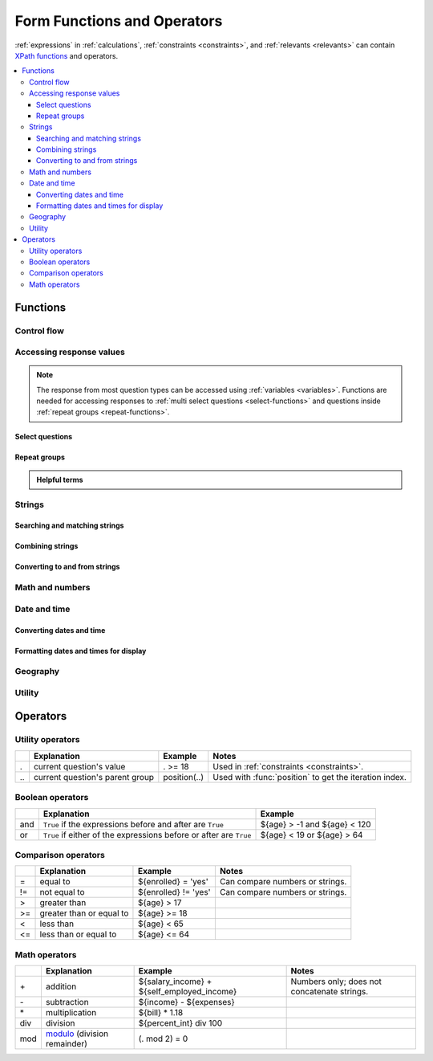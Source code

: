 .. spelling::

  Anaranjado
  Azul
  Colores
  Español
  Púrpura
  Qué
  Rojo
  Seleccione
  arctan
  arg
  bday
  bp
  br
  chkn
  colores
  fsh
  gustan
  jr
  nodeset
  prefs
  seleccionados
  te
  tres
  π
  
  
	
******************************
Form Functions and Operators
******************************

:ref:`expressions` in :ref:`calculations`, :ref:`constraints <constraints>`, and :ref:`relevants <relevants>`
can contain `XPath functions`_ and operators.

.. _XPath functions: https://opendatakit.github.io/xforms-spec/#xpath-functions

.. contents::
  :local:   

.. _functions:
  
Functions
===========
    
.. _control-flow-functions:

Control flow
--------------

.. function:: if(expression, then, else)

  Returns :arg:`then` if :arg:`expression` evaluates to ``True``. 
  Otherwise, returns :arg:`else`.

  
.. function:: not(arg)

  Returns the opposite of :func:`boolean(arg) <boolean>`.

  
.. function:: coalesce(arg, arg) 	

  Returns first non-empty value of the two :arg:`arg`\ s.
  Returns an empty string if both are empty or non-existent.

  
.. function:: true()

  Evaluates to ``True``.

.. function:: false()

  Evaluates to ``False``.
  
.. function:: boolean(arg) 

  Returns ``True`` if :arg:`arg` is:
  
  - a number other than zero
  - a non-empty string
  - a non-empty collection
  - a comparison or expressions that evaluates to ``True``.
   
  Returns ``False`` if :arg:`arg` is:
  
  - the number 0
  - an empty string
  - an empty collection
  - a comparison or expression that evaluates to ``False``.

.. _response-access-functions:
  
Accessing response values
--------------------------

.. note::

  The response from most question types
  can be accessed using :ref:`variables <variables>`.
  Functions are needed for accessing responses to 
  :ref:`multi select questions <select-functions>` and
  questions inside :ref:`repeat groups <repeat-functions>`.

.. _select-functions:
  
Select questions
~~~~~~~~~~~~~~~~~~~

.. function:: selected(select_question, choice_name)

  Returns ``True`` if :arg:`choice_name` 
  was selected in :arg:`select_question`,
  otherwise returns ``False``.
  
  .. include:: incl/form-examples/constraint-on-selected.rst
  
.. function:: selected-at(multi_select_question, n)

  Returns the :th:`name` of the :arg:`n`\ :sup:`th` selected choice of the :arg:`multi_select_question`. (Selected choices are zero-indexed.)
  
  .. note::
  
    This function returns the :th:`name`, not the :th:`label`,
    of the selected choice.
    To get the label in the current language,
    use :func:`jr:choice-name`.
  
  Returns an empty string if the index does not exist.
  
  .. image:: /img/form-functions/selected-at-0.* 
    :alt: A multi-select widget in Collect. The label is "What colors do you like?" Several color names are presented as options. Red, Green, and Purple are selected.
  
  .. image:: /img/form-functions/selected-at-1.* 
    :alt: A note widget in Collect. The label is "Selected Colors". The hint text is "red, green, purple".
  
  .. rubric:: XLSForm
  
  .. csv-table:: survey
    :header: type, name, label, hint, calculation
  
    select_multiple colors, color_prefs, What colors do you like?, Select three.
    calculate, color_0, , ,"selected-at(${color_prefs}, 0)"
    calculate, color_1, , ,"selected-at(${color_prefs}, 1)"
    calculate, color_2, , ,"selected-at(${color_prefs}, 2)"
    note, color_note, Selected colors:, ${color_0} <br> ${color_1} <br> ${color_2}  

  .. csv-table:: choices
    :header: list_name, name, label
    
    colors, red, Red
    colors, blue, Blue
    colors, yellow, Yellow
    colors, green, Green
    colors, orange, Orange
    colors, purple, Purple

.. function:: count-selected(multi_select_question)

  Returns the number of choices selected in ``multi_select_question``.
  
  .. image:: /img/form-functions/count-selected-constraint.* 
    :alt: A multi-select widget in Collect. The label is "What colors do you like?" The hint text is "Select three." Four colors are selected. A message modal overlays the widget with the text "Select exactly three."
  
  .. rubric:: XLSForm
  
  .. csv-table:: survey
    :header: type, name, label, hint, constraint, constraint_message
    
    select_multiple colors, color_prefs, What colors do you like?, Select three., count-selected(.)=3, Select exactly three.
    
  .. csv-table:: choices
    :header: list_name, name, label
    
    colors, red, Red
    colors, blue, Blue
    colors, yellow, Yellow
    colors, green, Green
    colors, orange, Orange
    colors, purple, Purple

.. function:: jr:choice-name(choice_name, 'select_question')

  Returns the label value, in the active language, associated with the :arg:`choice_name` in the list of choices for the :arg:`select_question`.
  
  .. note::
  
    You have to wrap the :arg:`select_question` reference in quotes.
    
    .. code-block:: none
    
      '${question_name}'
  
  .. image:: /img/form-functions/choice-name-multi-lang-english-0.* 
    :alt: A multi-select widget in Collect. The label is "What colors do you like?" Several color names are presented as options. Red, Green, and Purple are selected.
  
  .. image:: /img/form-functions/choice-name-multi-lang-english-1.* 
    :alt: A note widget in Collect. The label is "Selected colors". The hint text is "Red, Green, Purple."
  
  .. image:: /img/form-functions/choice-name-multi-lang-spanish-0.* 
    :alt: A multi-select widget in Collect. The label is "¿Qué colores te gustan?" Several color names, in Spanish, are presented as options. Rojo, Verde, and Púrpura are selected.
    
  .. image:: /img/form-functions/choice-name-multi-lang-spanish-1.* 
    :alt: A note widget in Collect. The label is "Colores seleccionados." The hint text is "Rojo, Verde, Púrpura".
    
  .. rubric:: XLSForm
  
  .. csv-table::  survey
    :header: type, name, label::English, label::Español, hint::English, hint:Español, calculation
    
    select_multiple colors, color_prefs, What colors do you like?, ¿Qué colores te gustan?, Select three., Seleccione tres.
    calculate, color_0, , , , ,"jr:choice-name( selected-at(${color_prefs}, 0), '${color_prefs}')"
    calculate, color_1, , , , ,"jr:choice-name( selected-at(${color_prefs}, 2), '${color_prefs}')"
    calculate, color_2, , , , ,"jr:choice-name( selected-at(${color_prefs}, 2), '${color_prefs}')"
    note, color_note, Selected colors:, Colores seleccionados:, ${color_0} <br> ${color_1} <br> ${color_2}, ${color_0} <br> ${color_1} <br> ${color_2}
    
  .. csv-table:: choices
    :header: list_name, name, label::English, label::Español
    
    colors, red, Red, Rojo
    colors, blue, Blue, Azul
    colors, yellow, Yellow, Amarillo
    colors, green, Green, Verde
    colors, orange, Orange, Anaranjado
    colors, purple, Purple, Púrpura
  
.. _repeat-functions:
    
Repeat groups
~~~~~~~~~~~~~~~~

.. admonition:: Helpful terms

  .. glossary::
    :sorted:

    nodeset

      A collection of response values. 

      Outside a :ref:`repeat group <repeats>`, 
      :ref:`referring to a question by name <variables>`
      will return a nodeset containing all the responses to that question.

        
.. function:: indexed-repeat(name, group, i [, sub_grp, sub_i [, sub_sub_grp, sub_sub_i ]])

  Returns the response value of question :arg:`name`
  from the repeat-group :arg:`group`,
  in iteration :arg:`i`.
  
  Nested repeat groups can be accessed 
  using the :arg:`sub` and :arg:`sub_sub` parameters.

  .. seealso:: :ref:`referencing-answers-in-repeats`

  .. include:: incl/form-examples/parallel-repeat-groups.rst

.. function:: count(nodeset)

  Returns the number of items in :arg:`nodeset`. This can be used to count the number of repetitions in a :ref:`repeat group <repeats>`.

  .. include:: incl/form-examples/parallel-repeat-groups.rst
  
.. function:: count-non-empty(nodeset)

  Returns the number of non-empty members of :arg:`nodeset`.

.. function:: sum(nodeset)

  Returns the sum of the members of :arg:`nodeset`.
  
  Can be used to :ref:`tally responses to a repeated select question <counting-answers>`.
  
  .. include::  incl/form-examples/sum-to-count-responses.rst

.. function:: max(nodeset)

  Returns the largest member of :arg:`nodeset`.
  
  .. rubric:: XLSForm
  
  .. csv-table:: survey
    :header: type, name, label, calculation
    
    begin_repeat, child_questions, Questions about child
    text, child_name, Child's name
    integer, child_age, Child's age
    end_repeat
    calculate, age_of_oldest_child, , max(${child_age})

.. function:: min(nodeset)

  Returns the smallest member of :arg:`nodeset`.
  
  .. rubric:: XLSForm
  
  .. csv-table:: survey
    :header: type, name, label, calculation
    
    begin_repeat, child_questions, Questions about child
    text, child_name, Child's name
    integer, child_age, Child's age
    end_repeat
    calculate, age_of_youngest_child, , min(${child_age}) 
  
.. _string-functions:
  
Strings
--------

.. _string-comparison-functions:

Searching and matching strings
~~~~~~~~~~~~~~~~~~~~~~~~~~~~~~~~


.. function:: regex(string, expression)

    Returns ``True`` if :arg:`string` is an *exact and complete* match for :arg:`expression`.

  .. seealso:: :doc:`form-regex`
  
  .. include:: incl/form-examples/regex-middle-initial.rst


.. function:: contains(string, substring)

  Returns ``True`` if the :arg:`string` contains the :arg:`substring`.

.. function:: starts-with(string, substring)

  Returns ``True`` if :arg:`string` begins with :arg:`substring`.

.. function:: ends-with(string, substring)

  Returns ``True`` if the :arg:`string` ends with :arg:`substring`.


.. function:: substr(string, start[, end]) 	

  Returns the substring of :arg:`string` beginning at the index :arg:`start` and extending to (but not including) index :arg:`end` (or to the termination of :arg:`string`, if :arg:`end` is not provided). Members of arg:`string` are zero-indexed.
  
.. function:: string-length(string)

  Returns the number of characters in :arg:`string`.
  
.. _string-combination-functions:
  
Combining strings
~~~~~~~~~~~~~~~~~~  

.. function:: concat(arg [, arg [, arg [, arg [...]]]])

  Concatenates one or more arguments into a single string. If any :arg:`arg` is a :term:`nodeset`, the values within the set are concatenated into a string.

  
.. function:: join(separator, nodeset)

  Joins the members of :arg:`nodeset`, using the string :arg:`separator`.

.. _string-conversion-functions:
  
Converting to and from strings
~~~~~~~~~~~~~~~~~~~~~~~~~~~~~~~~~

.. function:: boolean-from-string(string)

  Returns ``True`` if :arg:`string` is "true" or "1".
  Otherwise, ``False``.


.. function:: number(string)

  Converts a :arg:`string` of digits into a number value.

.. function:: string(arg)

   Converts :arg:`arg` to a string.

.. _math-functions:
  
Math and numbers
------------------

.. function:: round(number, places)

  Rounds a decimal :arg:`number` to some number of decimal :arg:`places`.

.. function:: int(arg) 	

  Converts :arg:`arg` to an integer.


.. function:: pow(number, power)

  Raises a :arg:`number` to a :arg:`power`.

.. function:: log(number)

  Returns the natural log of :arg:`number`.

.. function:: log10(number)

  Returns the base-10 log of :arg:`number`.

.. function:: abs(number)

  Returns the absolute value of :arg:`number`.

.. function:: sin(number)

  Returns the sine of :arg:`number`.

.. function:: cos(number)

  Returns the cosine of :arg:`number`.
  
.. function:: tan(number)

  Returns the tangent of :arg:`number`.

.. function:: asin(number)

  Returns the arc sine of :arg:`number`.
  
.. function:: acos(number)

  Returns the arc cosine of :arg:`number`.

.. function:: atan(number)

  Returns the arctan of :arg:`number`.

.. function:: atan2(y,x)

  Returns the multi-valued inverse tangent of :arg:`y`, :arg:`x`.

.. function:: sqrt(number) 

  Returns the square root of :arg:`number`.

.. function:: exp(x) 

  Returns ``e^x``.

.. function:: exp10(x)

  Returns ``10^x``.

.. function:: pi()

  Returns an approximation of the mathematical constant π.

.. _date-time-functions:
    
Date and time
----------------

.. function:: today()

  Returns the current date without a time component.

.. function:: now()

  Returns the current datetime in the current time zone.

.. _date-time-conversion-functions:
  
Converting dates and time
~~~~~~~~~~~~~~~~~~~~~~~~~~~
  
.. function:: decimal-date-time(dateTime)

  Converts :arg:`dateTime` value to the number of days since January 1, 1970 UTC. This is the format used by Excel.
  
  This is the inverse of :func:`date`.

.. function:: date(days)

  Converts an integer representing a number of :arg:`days` from 01 January 1970 (the `Unix Epoch`_) to a standard date value.

  .. _Unix Epoch: https://en.wikipedia.org/wiki/Unix_time
    
  This is the inverse of :func:`decimal-date-time`.

    
.. function:: decimal-time(time)

  Converts :arg:`time` to a number representing a fractional day.
  For example, noon is 0.5 and 6pm is 0.75.


.. _date-time-formatting-functions:

Formatting dates and times for display
~~~~~~~~~~~~~~~~~~~~~~~~~~~~~~~~~~~~~~~~~  
  
  
.. function:: format-date(date, format)

  Returns :arg:`date` as a string formatted as defined by :arg`format`.
  
  The following identifiers are used in the :arg:`format` string:
  
  .. csv-table::
  
    %Y, 4-digit year
    %y, 2-digit year
    %m, 0-padded month
    %n, numeric month
    %b, "short text month (Jan, Feb, Mar...)" 
    %d, 0-padded day of month
    %e, day of month
    %a, "short text day (Sun, Mon, Tue...)."

  .. note:: 
  
    Month and day abbreviations are language and locale specific. If form locale can be determined, that locale will be used. Otherwise, the device locale will be used.
  
.. function:: format-date-time(dateTime, format)

  Returns :arg:`dateTime` as a string formatted as defined by :arg:`format`.

  The identifiers list in :func:`format-date` are available, 
  plus the following:
  
  .. csv-table::
  
    %H, 0-padded hour (24-hr time)
    %h, hour (24-hr time)
    %M, 0-padded minute
    %S, 0-padded second
    %3, 0-padded millisecond ticks.

.. _geography-functions:
    
Geography
------------

.. function:: area(nodeset | geoshape) 	

  Returns the area, in square meters, 
  of either a :arg:`nodeset` of geopoints or a :arg:`geoshape` value.
  
  It takes into account the circumference of the Earth around the Equator but does not take altitude into account.

.. function:: distance(nodeset | geoshape | geotrace)

  Returns the distance, in meters, of either:
  
  - a :arg:`nodeset` of geopoints
  - the perimeter of a :arg:`geoshape`
  - the length of a :arg:`geotrace` value
  
  It takes into account the circumference of the Earth around the Equator and does not take altitude into account.

.. _utility-functions:

Utility
---------
  
.. function:: position(xpath)

  Returns an integer equal to the 1-indexed position of the current node
  within the node defined by :arg:`xpath`.
  
  Most often this is used in the form :tc:`position(..)`
  to identify the current iteration index
  within a repeat group.  
  
  .. include:: incl/form-examples/parallel-repeat-groups.rst

.. function:: uuid([length]) 	

  Without argument, returns a random `RFC 4122 version 4 compliant UUID`__. 
  
  __ https://en.wikipedia.org/wiki/Universally_unique_identifier#Version_4_(random)
  
  With an argument it returns a random GUID of specified :arg:`length`.  

.. function:: once(expression)

  Returns the value :arg:`expression` if the question's value is empty. Otherwise, returns the current value of the question.

  This can be used to ensure that a random number is only generated once,
  or to store the first value entered for a question
  in a way that is retrievable even of the response is changed later.

.. function:: random()

  Returns a random number between 0.0 (inclusive) and 1.0 (exclusive).

  
.. function:: randomize(nodeset[, seed]) 	

  Returns a shuffled :arg:`nodeset`.
  
  A shuffle with a numeric :arg:`seed` is deterministic and reproducible.
  
.. function:: checklist(min, max, response[, response[, response [, ... ]]])

  Returns ``True`` if the number of :arg:`response`\ s that are exactly the string "yes" is between :arg:`min` and :arg:`max`, inclusive.  
  
  Set :arg:`min` or :arg:`max` to ``-1`` to make the argument not applicable.

.. function:: weighted-checklist(min, max, reponse, weight[, response, weight[, response, weight[, response, weight[, ... ]]])

  Returns ``True`` if 
  the sum of the :arg:`weight`\ s 
  of each :arg:`response` that is exactly the string "yes"
  is between :arg:`min` and :arg:`max`, inclusive.
  
  Set :arg:`min` or :arg:`max` to ``-1`` to make the argument not 
    

.. _xform-operators:

Operators
==========

.. _utility-operators:

Utility operators
-------------------

.. csv-table::
  :header: , Explanation, Example, Notes
  
  ., current question's value, . >= 18, Used in :ref:`constraints <constraints>`.
  \.\., current question's parent group, position(..), Used with :func:`position` to get the iteration index.
  
.. _boolean-operators:
  
Boolean operators
------------------

.. csv-table::
  :header: , Explanation, Example

  and, ``True`` if the expressions before and after are ``True``, ${age} > -1 and ${age} < 120
  or, ``True`` if either of the expressions before or after are ``True``, ${age} < 19 or ${age} > 64
  
.. _comparion-operators:
  
Comparison operators
-----------------------
  
.. csv-table::
  :header: , Explanation, Example, Notes
  
  =, equal to, ${enrolled} = 'yes', Can compare numbers or strings.
  !=, not equal to, ${enrolled} != 'yes', Can compare numbers or strings.
  >, greater than, ${age} > 17, 
  >=, greater than or equal to, ${age} >= 18,
  <, less than, ${age} < 65, 
  <=, less than or equal to, ${age} <= 64,

.. _math-operators:
  
Math operators
---------------

.. csv-table::
  :header: , Explanation, Example, Notes
  
  \+, addition, ${salary_income} + ${self_employed_income}, Numbers only; does not concatenate strings.
  \-, subtraction, ${income} - ${expenses},
  \*, multiplication, ${bill} * 1.18,
  div, division, ${percent_int} div 100, 
  mod, `modulo`_ (division remainder), (. mod 2) = 0, 

.. _modulo: https://en.wikipedia.org/wiki/Modulo_operation
